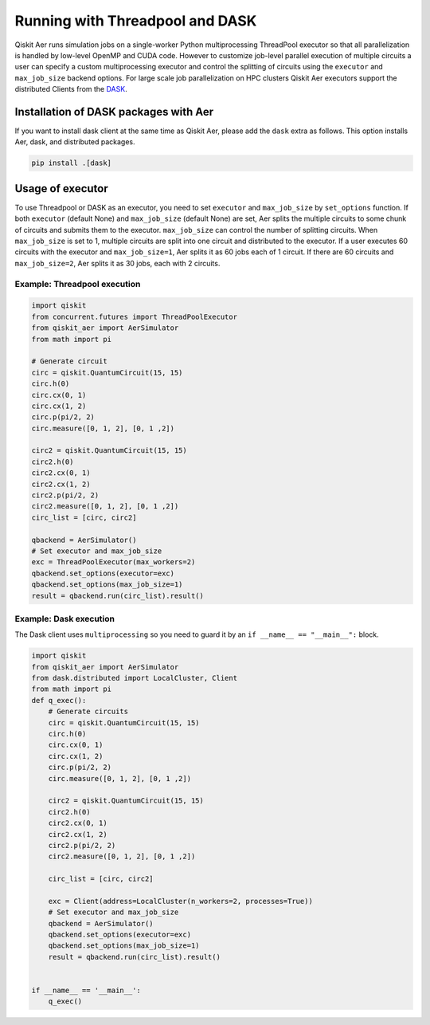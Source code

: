 .. _dask:

Running with Threadpool and DASK
================================

Qiskit Aer runs simulation jobs on a single-worker Python multiprocessing ThreadPool executor
so that all parallelization is handled by low-level OpenMP and CUDA code.
However to customize job-level parallel execution of multiple circuits a user can specify
a custom multiprocessing executor and control the splitting of circuits using
the ``executor`` and ``max_job_size`` backend options.
For large scale job parallelization on HPC clusters Qiskit Aer executors support
the distributed Clients from the `DASK <http://dask.org>`__.

Installation of DASK packages with Aer
---------------------------------------

If you want to install dask client at the same time as Qiskit Aer,
please add the ``dask`` extra as follows.
This option installs Aer, dask, and  distributed packages.

.. code-block:: sh

    pip install .[dask]

Usage of executor
-----------------

To use Threadpool or DASK as an executor, you need to set
``executor`` and ``max_job_size`` by ``set_options`` function.
If both ``executor`` (default None) and ``max_job_size`` (default None) are set,
Aer splits the multiple circuits to some chunk of circuits and submits them to the executor.
``max_job_size`` can control the number of splitting circuits.
When ``max_job_size`` is set to 1, multiple circuits are split into
one circuit and distributed to the executor.
If a user executes 60 circuits with the executor and ``max_job_size=1``,
Aer splits it as 60 jobs each of 1 circuit.
If there are 60 circuits and ``max_job_size=2``, Aer splits it as 30 jobs, each with 2 circuits.

Example: Threadpool execution
'''''''''''''''''''''''''''''

.. code-block:: python

    import qiskit
    from concurrent.futures import ThreadPoolExecutor
    from qiskit_aer import AerSimulator
    from math import pi

    # Generate circuit
    circ = qiskit.QuantumCircuit(15, 15)
    circ.h(0)
    circ.cx(0, 1)
    circ.cx(1, 2)
    circ.p(pi/2, 2)
    circ.measure([0, 1, 2], [0, 1 ,2])

    circ2 = qiskit.QuantumCircuit(15, 15)
    circ2.h(0)
    circ2.cx(0, 1)
    circ2.cx(1, 2)
    circ2.p(pi/2, 2)
    circ2.measure([0, 1, 2], [0, 1 ,2])
    circ_list = [circ, circ2]

    qbackend = AerSimulator()
    # Set executor and max_job_size
    exc = ThreadPoolExecutor(max_workers=2)
    qbackend.set_options(executor=exc)
    qbackend.set_options(max_job_size=1)
    result = qbackend.run(circ_list).result()

Example: Dask execution
'''''''''''''''''''''''

The Dask client uses ``multiprocessing`` so you need to
guard it by an ``if __name__ == "__main__":`` block.

.. code-block:: python

    import qiskit
    from qiskit_aer import AerSimulator
    from dask.distributed import LocalCluster, Client
    from math import pi
    def q_exec():
        # Generate circuits
        circ = qiskit.QuantumCircuit(15, 15)
        circ.h(0)
        circ.cx(0, 1)
        circ.cx(1, 2)
        circ.p(pi/2, 2)
        circ.measure([0, 1, 2], [0, 1 ,2])

        circ2 = qiskit.QuantumCircuit(15, 15)
        circ2.h(0)
        circ2.cx(0, 1)
        circ2.cx(1, 2)
        circ2.p(pi/2, 2)
        circ2.measure([0, 1, 2], [0, 1 ,2])

        circ_list = [circ, circ2]

        exc = Client(address=LocalCluster(n_workers=2, processes=True))
        # Set executor and max_job_size
        qbackend = AerSimulator()
        qbackend.set_options(executor=exc)
        qbackend.set_options(max_job_size=1)
        result = qbackend.run(circ_list).result()


    if __name__ == '__main__':
        q_exec()

